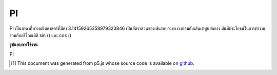 .. raw:: html

	<script src="https://sketch.netpie.io/widget/p5-widget.js"></script>

PI
====

PI เป็นค่าคงที่ทางคณิตศาสตร์ที่มีค่า 3.14159265358979323846 เป็นอัตราส่วนของเส้นรอบวงของวงกลมกับเส้นผ่าศูนย์กลาง มันมีประโยชน์ในการทำงานร่วมกับตรีโกณมิติ sin () และ cos ()

.. PI is a mathematical constant with the value
.. 3.14159265358979323846. It is the ratio of the circumference
.. of a circle to its diameter. It is useful in combination with
.. the trigonometric functions sin() and cos().

**รูปแบบการใช้งาน**

PI

.. raw:: html

	<script type="text/p5" data-autoplay data-hide-sourcecode>
	arc(50, 50, 80, 80, 0, PI);

	</script>

	<br><br>

..  [#f1] This document was generated from p5.js whose source code is available on `github <https://github.com/processing/p5.js>`_.
